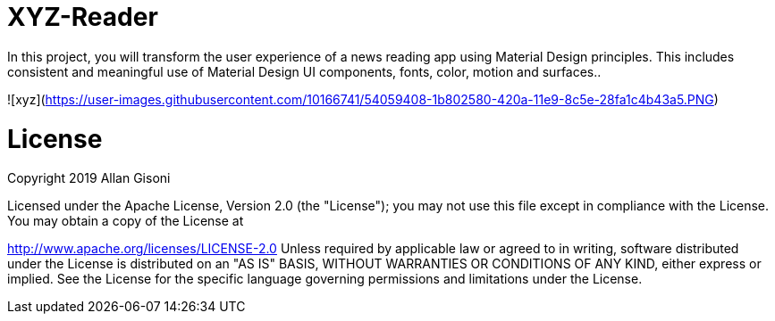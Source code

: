 # XYZ-Reader

In this project, you will transform the user experience of a news reading app using Material Design principles. This includes consistent and meaningful use of Material Design UI components, fonts, color, motion and surfaces..

![xyz](https://user-images.githubusercontent.com/10166741/54059408-1b802580-420a-11e9-8c5e-28fa1c4b43a5.PNG)

# License

Copyright 2019 Allan Gisoni

Licensed under the Apache License, Version 2.0 (the "License"); you may not use this file except in compliance with the License. You may obtain a copy of the License at

http://www.apache.org/licenses/LICENSE-2.0
Unless required by applicable law or agreed to in writing, software distributed under the License is distributed on an "AS IS" BASIS, WITHOUT WARRANTIES OR CONDITIONS OF ANY KIND, either express or implied. See the License for the specific language governing permissions and limitations under the License.


